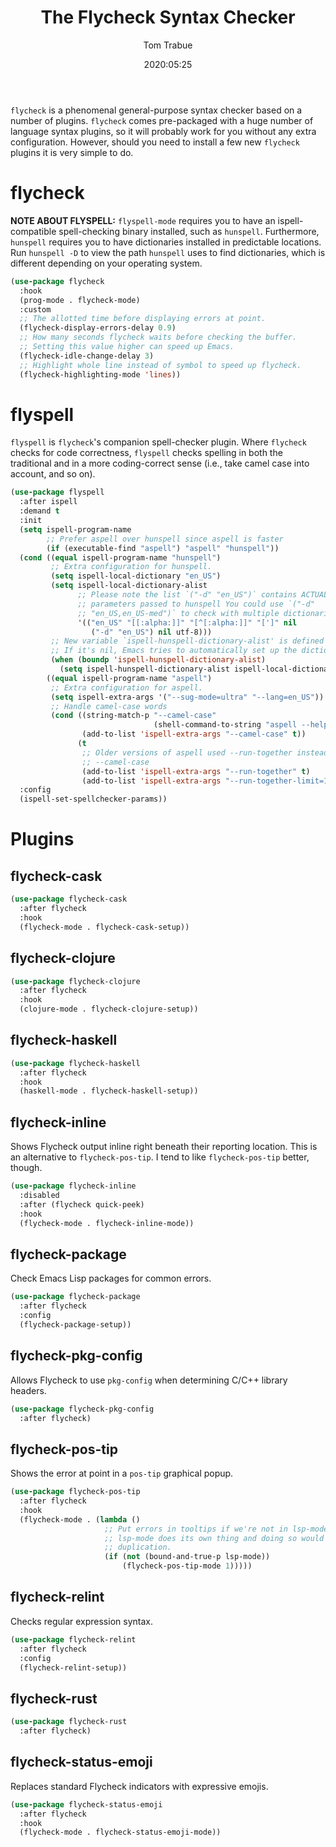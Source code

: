 #+title:  The Flycheck Syntax Checker
#+author: Tom Trabue
#+email:  tom.trabue@gmail.com
#+date:   2020:05:25
#+STARTUP: fold

=flycheck= is a phenomenal general-purpose syntax checker based on a number of
plugins.  =flycheck= comes pre-packaged with a huge number of language syntax
plugins, so it will probably work for you without any extra
configuration. However, should you need to install a few new =flycheck= plugins
it is very simple to do.

* flycheck
  *NOTE ABOUT FLYSPELL:* =flyspell-mode= requires you to have an
  ispell-compatible spell-checking binary installed, such as =hunspell=.
  Furthermore, =hunspell= requires you to have dictionaries installed in
  predictable locations. Run =hunspell -D= to view the path =hunspell= uses to
  find dictionaries, which is different depending on your operating system.

  #+begin_src emacs-lisp
    (use-package flycheck
      :hook
      (prog-mode . flycheck-mode)
      :custom
      ;; The allotted time before displaying errors at point.
      (flycheck-display-errors-delay 0.9)
      ;; How many seconds flycheck waits before checking the buffer.
      ;; Setting this value higher can speed up Emacs.
      (flycheck-idle-change-delay 3)
      ;; Highlight whole line instead of symbol to speed up flycheck.
      (flycheck-highlighting-mode 'lines))
  #+end_src

* flyspell
  =flyspell= is =flycheck='s companion spell-checker plugin. Where =flycheck=
  checks for code correctness, =flyspell= checks spelling in both the
  traditional and in a more coding-correct sense (i.e., take camel case into
  account, and so on).

  #+begin_src emacs-lisp
    (use-package flyspell
      :after ispell
      :demand t
      :init
      (setq ispell-program-name
            ;; Prefer aspell over hunspell since aspell is faster
            (if (executable-find "aspell") "aspell" "hunspell"))
      (cond ((equal ispell-program-name "hunspell")
             ;; Extra configuration for hunspell.
             (setq ispell-local-dictionary "en_US")
             (setq ispell-local-dictionary-alist
                   ;; Please note the list `("-d" "en_US")` contains ACTUAL
                   ;; parameters passed to hunspell You could use `("-d"
                   ;; "en_US,en_US-med")` to check with multiple dictionaries
                   '(("en_US" "[[:alpha:]]" "[^[:alpha:]]" "[']" nil
                      ("-d" "en_US") nil utf-8)))
             ;; New variable `ispell-hunspell-dictionary-alist' is defined in Emacs.
             ;; If it's nil, Emacs tries to automatically set up the dictionaries.
             (when (boundp 'ispell-hunspell-dictionary-alist)
               (setq ispell-hunspell-dictionary-alist ispell-local-dictionary-alist)))
            ((equal ispell-program-name "aspell")
             ;; Extra configuration for aspell.
             (setq ispell-extra-args '("--sug-mode=ultra" "--lang=en_US"))
             ;; Handle camel-case words
             (cond ((string-match-p "--camel-case"
                                    (shell-command-to-string "aspell --help"))
                    (add-to-list 'ispell-extra-args "--camel-case" t))
                   (t
                    ;; Older versions of aspell used --run-together instead of
                    ;; --camel-case
                    (add-to-list 'ispell-extra-args "--run-together" t)
                    (add-to-list 'ispell-extra-args "--run-together-limit=16" t)))))
      :config
      (ispell-set-spellchecker-params))
  #+end_src

* Plugins
** flycheck-cask
   #+begin_src emacs-lisp
     (use-package flycheck-cask
       :after flycheck
       :hook
       (flycheck-mode . flycheck-cask-setup))
   #+end_src

** flycheck-clojure

   #+begin_src emacs-lisp
     (use-package flycheck-clojure
       :after flycheck
       :hook
       (clojure-mode . flycheck-clojure-setup))
   #+end_src

** flycheck-haskell
   #+begin_src emacs-lisp
     (use-package flycheck-haskell
       :after flycheck
       :hook
       (haskell-mode . flycheck-haskell-setup))
   #+end_src

** flycheck-inline
   Shows Flycheck output inline right beneath their reporting location.  This is
   an alternative to =flycheck-pos-tip=. I tend to like =flycheck-pos-tip=
   better, though.

   #+begin_src emacs-lisp
     (use-package flycheck-inline
       :disabled
       :after (flycheck quick-peek)
       :hook
       (flycheck-mode . flycheck-inline-mode))
   #+end_src

** flycheck-package
   Check Emacs Lisp packages for common errors.

   #+begin_src emacs-lisp
     (use-package flycheck-package
       :after flycheck
       :config
       (flycheck-package-setup))
   #+end_src

** flycheck-pkg-config
   Allows Flycheck to use =pkg-config= when determining C/C++ library headers.

   #+begin_src emacs-lisp
     (use-package flycheck-pkg-config
       :after flycheck)
   #+end_src

** flycheck-pos-tip
   Shows the error at point in a =pos-tip= graphical popup.

   #+begin_src emacs-lisp
     (use-package flycheck-pos-tip
       :after flycheck
       :hook
       (flycheck-mode . (lambda ()
                          ;; Put errors in tooltips if we're not in lsp-mode, since
                          ;; lsp-mode does its own thing and doing so would cause
                          ;; duplication.
                          (if (not (bound-and-true-p lsp-mode))
                              (flycheck-pos-tip-mode 1)))))
   #+end_src

** flycheck-relint
   Checks regular expression syntax.

   #+begin_src emacs-lisp
     (use-package flycheck-relint
       :after flycheck
       :config
       (flycheck-relint-setup))
   #+end_src

** flycheck-rust

   #+begin_src emacs-lisp
     (use-package flycheck-rust
       :after flycheck)
   #+end_src

** flycheck-status-emoji
   Replaces standard Flycheck indicators with expressive emojis.

   #+begin_src emacs-lisp
     (use-package flycheck-status-emoji
       :after flycheck
       :hook
       (flycheck-mode . flycheck-status-emoji-mode))
   #+end_src
